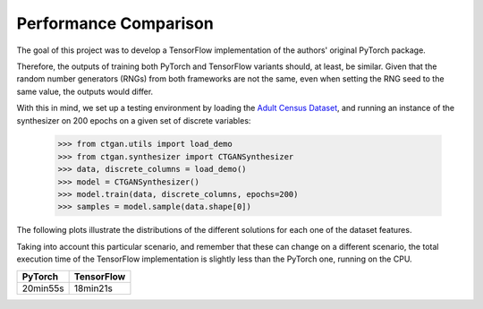 ----------------------
Performance Comparison
----------------------

The goal of this project was to develop a TensorFlow implementation of the
authors' original PyTorch package.

Therefore, the outputs of training both PyTorch and TensorFlow variants should,
at least, be similar. Given that the random number generators (RNGs) from both
frameworks are not the same, even when setting the RNG seed to the same value,
the outputs would differ.

With this in mind, we set up a testing environment by loading the
`Adult Census Dataset <https://archive.ics.uci.edu/ml/datasets/adult>`_, and
running an instance of the synthesizer on 200 epochs on a given set of
discrete variables:

    >>> from ctgan.utils import load_demo
    >>> from ctgan.synthesizer import CTGANSynthesizer
    >>> data, discrete_columns = load_demo()
    >>> model = CTGANSynthesizer()
    >>> model.train(data, discrete_columns, epochs=200)
    >>> samples = model.sample(data.shape[0])

The following plots illustrate the distributions of the different solutions
for each one of the dataset features.

.. image:: images/dist-comp.png
    :width: 100%
    :align: center

Taking into account this particular scenario, and remember that these can change
on a different scenario, the total execution time of the
TensorFlow implementation is slightly less than the PyTorch one, running on the
CPU.

+----------+------------+
| PyTorch  | TensorFlow |
+==========+============+
| 20min55s | 18min21s   |
+----------+------------+
